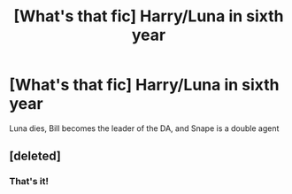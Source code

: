 #+TITLE: [What's that fic] Harry/Luna in sixth year

* [What's that fic] Harry/Luna in sixth year
:PROPERTIES:
:Score: 4
:DateUnix: 1565834557.0
:DateShort: 2019-Aug-15
:FlairText: What's That Fic?
:END:
Luna dies, Bill becomes the leader of the DA, and Snape is a double agent


** [deleted]
:PROPERTIES:
:Score: 2
:DateUnix: 1565896910.0
:DateShort: 2019-Aug-15
:END:

*** That's it!
:PROPERTIES:
:Score: 2
:DateUnix: 1565900142.0
:DateShort: 2019-Aug-16
:END:
